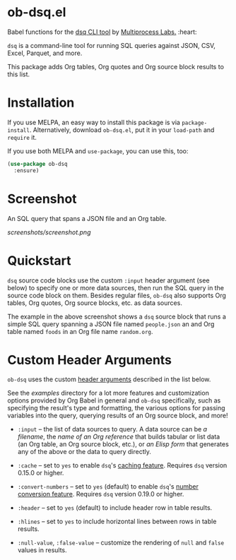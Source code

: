 * ob-dsq.el

Babel functions for the [[https://github.com/multiprocessio/dsq][dsq CLI tool]] by [[https://multiprocess.io][Multiprocess Labs.]] :heart:

~dsq~ is a command-line tool for running SQL queries against JSON, CSV,
Excel, Parquet, and more.

This package adds Org tables, Org quotes and Org source block results to
this list.

* Installation

If you use MELPA, an easy way to install this package is via
=package-install=. Alternatively, download =ob-dsq.el=, put it in your
=load-path= and =require= it.

If you use both MELPA and =use-package=, you can use this, too:

#+begin_src emacs-lisp
(use-package ob-dsq
  :ensure)
#+end_src

* Screenshot

An SQL query that spans a JSON file and an Org table.

[[screenshots/screenshot.png]]

* Quickstart

~dsq~ source code blocks use the custom ~:input~ header argument (see below)
to specify one or more data sources, then run the SQL query in the
source code block on them. Besides regular files, ~ob-dsq~ also supports
Org tables, Org quotes, Org source blocks, etc. as data sources.

The example in the above screenshot shows a ~dsq~ source block that runs a
simple SQL query spanning a JSON file named ~people.json~ an and Org table
named ~foods~ in an Org file name ~random.org~.

* Custom Header Arguments

~ob-dsq~ uses the custom [[https://orgmode.org/manual/Using-Header-Arguments.html][header arguments]] described in the list below.

See the [[examples][examples]] directory for a lot more features and customization
options provided by Org Babel in general and ~ob-dsq~ specifically, such
as specifying the result's type and formatting, the various options for
passing variables into the query, querying results of an Org source
block, and more!

- ~:input~ -- the list of data sources to query. A data source can be [[examples/README.org#getting-started][a
  filename]], the [[examples/README.org#querying-org-references-in-local-or-other-files][name of an Org reference]] that builds tabular or list
  data (an Org table, an Org source block, etc.), or [[examples/README.org#querying-results-of-elisp-forms][an Elisp form]] that
  generates any of the above or the data to query directly.

- ~:cache~ -- set to ~yes~ to enable ~dsq~'s [[https://github.com/multiprocessio/dsq#caching][caching feature]]. Requires ~dsq~ version 0.15.0 or higher.

- ~:convert-numbers~ -- set to ~yes~ (default) to enable ~dsq~'s [[https://github.com/multiprocessio/dsq#converting-numbers-in-csv-and-tsv-files][number
  conversion feature]]. Requires ~dsq~ version 0.19.0 or higher.

- ~:header~ -- set to ~yes~ (default) to include header row in table
  results.

- ~:hlines~ -- set to ~yes~ to include horizontal lines between rows in
  table results.

- ~:null-value~, ~:false-value~ -- customize the rendering of ~null~ and ~false~
  values in results.
